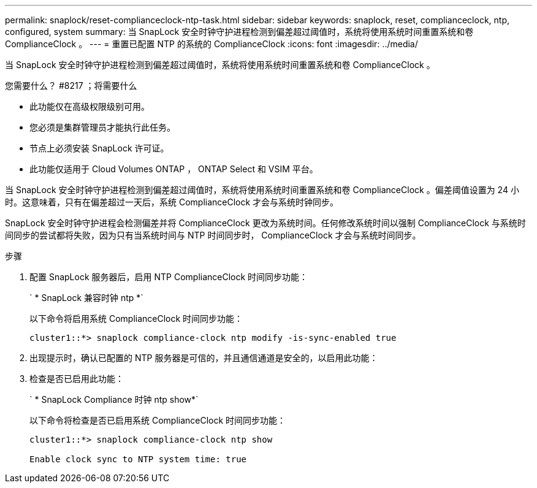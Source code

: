 ---
permalink: snaplock/reset-complianceclock-ntp-task.html 
sidebar: sidebar 
keywords: snaplock, reset, complianceclock, ntp, configured, system 
summary: 当 SnapLock 安全时钟守护进程检测到偏差超过阈值时，系统将使用系统时间重置系统和卷 ComplianceClock 。 
---
= 重置已配置 NTP 的系统的 ComplianceClock
:icons: font
:imagesdir: ../media/


[role="lead"]
当 SnapLock 安全时钟守护进程检测到偏差超过阈值时，系统将使用系统时间重置系统和卷 ComplianceClock 。

.您需要什么？ #8217 ；将需要什么
* 此功能仅在高级权限级别可用。
* 您必须是集群管理员才能执行此任务。
* 节点上必须安装 SnapLock 许可证。
* 此功能仅适用于 Cloud Volumes ONTAP ， ONTAP Select 和 VSIM 平台。


当 SnapLock 安全时钟守护进程检测到偏差超过阈值时，系统将使用系统时间重置系统和卷 ComplianceClock 。偏差阈值设置为 24 小时。这意味着，只有在偏差超过一天后，系统 ComplianceClock 才会与系统时钟同步。

SnapLock 安全时钟守护进程会检测偏差并将 ComplianceClock 更改为系统时间。任何修改系统时间以强制 ComplianceClock 与系统时间同步的尝试都将失败，因为只有当系统时间与 NTP 时间同步时， ComplianceClock 才会与系统时间同步。

.步骤
. 配置 SnapLock 服务器后，启用 NTP ComplianceClock 时间同步功能：
+
` * SnapLock 兼容时钟 ntp *`

+
以下命令将启用系统 ComplianceClock 时间同步功能：

+
[listing]
----
cluster1::*> snaplock compliance-clock ntp modify -is-sync-enabled true
----
. 出现提示时，确认已配置的 NTP 服务器是可信的，并且通信通道是安全的，以启用此功能：
. 检查是否已启用此功能：
+
` * SnapLock Compliance 时钟 ntp show*`

+
以下命令将检查是否已启用系统 ComplianceClock 时间同步功能：

+
[listing]
----
cluster1::*> snaplock compliance-clock ntp show

Enable clock sync to NTP system time: true
----

